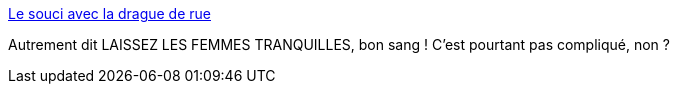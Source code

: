 :jbake-type: post
:jbake-status: published
:jbake-title: Le souci avec la drague de rue
:jbake-tags: sexisme,agression,_mois_mai,_année_2014
:jbake-date: 2014-05-06
:jbake-depth: ../
:jbake-uri: shaarli/1399377175000.adoc
:jbake-source: https://nicolas-delsaux.hd.free.fr/Shaarli?searchterm=http%3A%2F%2Fwww.gqmagazine.fr%2Fsexactu%2Farticles%2Fle-souci-avec-la-drague-de-rue%2F13880&searchtags=sexisme+agression+_mois_mai+_ann%C3%A9e_2014
:jbake-style: shaarli

http://www.gqmagazine.fr/sexactu/articles/le-souci-avec-la-drague-de-rue/13880[Le souci avec la drague de rue]

Autrement dit LAISSEZ LES FEMMES TRANQUILLES, bon sang ! C'est pourtant pas compliqué, non ?
